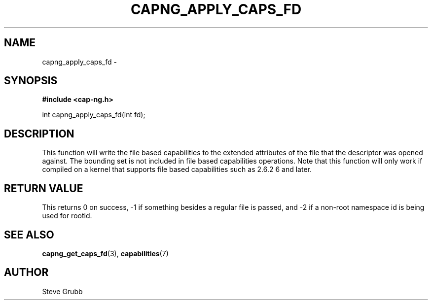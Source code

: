 .TH "CAPNG_APPLY_CAPS_FD" "3" "Sept 2020" "Red Hat" "Libcap-ng API"
.SH NAME
capng_apply_caps_fd \- 
.SH "SYNOPSIS"
.B #include <cap-ng.h>
.sp
int capng_apply_caps_fd(int fd);

.SH "DESCRIPTION"

This function will write the file based capabilities to the extended attributes of the file that the descriptor was opened against. The bounding set is not included in file based capabilities operations. Note that this function will only work if compiled on a kernel that supports file based capabilities such as 2.6.2
6 and later.

.SH "RETURN VALUE"

This returns 0 on success, -1 if something besides a regular file is passed, and -2 if a non-root namespace id is being used for rootid.

.SH "SEE ALSO"

.BR capng_get_caps_fd (3),
.BR capabilities (7) 

.SH AUTHOR
Steve Grubb
